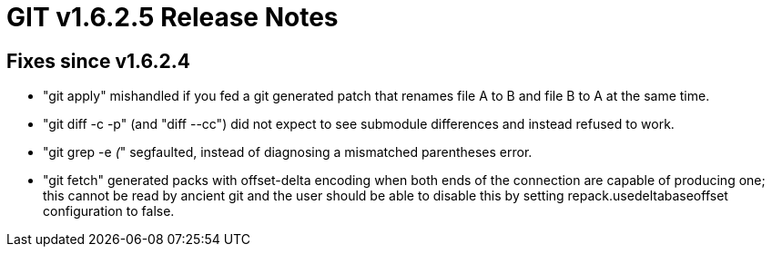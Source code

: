 GIT v1.6.2.5 Release Notes
==========================

Fixes since v1.6.2.4
--------------------

* "git apply" mishandled if you fed a git generated patch that renames
  file A to B and file B to A at the same time.

* "git diff -c -p" (and "diff --cc") did not expect to see submodule
  differences and instead refused to work.

* "git grep -e '('" segfaulted, instead of diagnosing a mismatched
  parentheses error.

* "git fetch" generated packs with offset-delta encoding when both ends of
  the connection are capable of producing one; this cannot be read by
  ancient git and the user should be able to disable this by setting
  repack.usedeltabaseoffset configuration to false.


